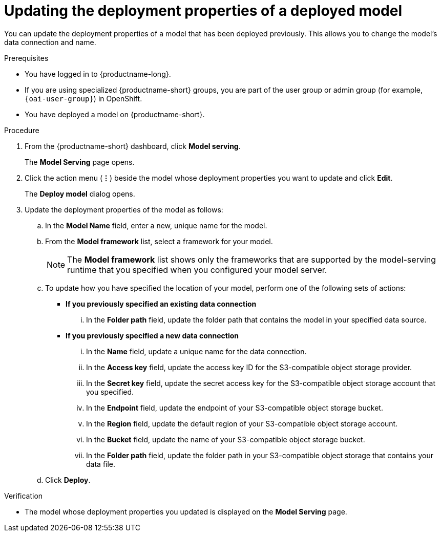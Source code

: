 :_module-type: PROCEDURE

[id="updating-the-deployment-properties-of-a-deployed-model_{context}"]
= Updating the deployment properties of a deployed model

[role='_abstract']
You can update the deployment properties of a model that has been deployed previously. This allows you to change the model's data connection and name.

.Prerequisites
* You have logged in to {productname-long}.
ifndef::upstream[]
* If you are using specialized {productname-short} groups, you are part of the user group or admin group (for example, `{oai-user-group}`) in OpenShift.
endif::[]
ifdef::upstream[]
* If you are using specialized {productname-short} groups, you are part of the user group or admin group (for example, {odh-user-group}) in OpenShift.
endif::[]
* You have deployed a model on {productname-short}.

.Procedure
. From the {productname-short} dashboard, click *Model serving*.
+
The *Model Serving* page opens.
. Click the action menu (*&#8942;*) beside the model whose deployment properties you want to update and click *Edit*.
+
The *Deploy model* dialog opens.
. Update the deployment properties of the model as follows:
.. In the *Model Name* field, enter a new, unique name for the model.
.. From the *Model framework* list, select a framework for your model. 
+
NOTE: The *Model framework* list shows only the frameworks that are supported by the model-serving runtime that you specified when you configured your model server.

.. To update how you have specified the location of your model, perform one of the following sets of actions:
+
--
* *If you previously specified an existing data connection*
... In the *Folder path* field, update the folder path that contains the model in your specified data source.

* *If you previously specified a new data connection*
... In the *Name* field, update a unique name for the data connection.
... In the *Access key* field, update the access key ID for the S3-compatible object storage provider.
... In the *Secret key* field, update the secret access key for the S3-compatible object storage account that you specified.
... In the *Endpoint* field, update the endpoint of your S3-compatible object storage bucket.
... In the *Region* field, update the default region of your S3-compatible object storage account.
... In the *Bucket* field, update the name of your S3-compatible object storage bucket.
... In the *Folder path* field, update the folder path in your S3-compatible object storage that contains your data file. 
--

.. Click *Deploy*.

.Verification
* The model whose deployment properties you updated is displayed on the *Model Serving* page.

//[role='_additional-resources']
//.Additional resources
